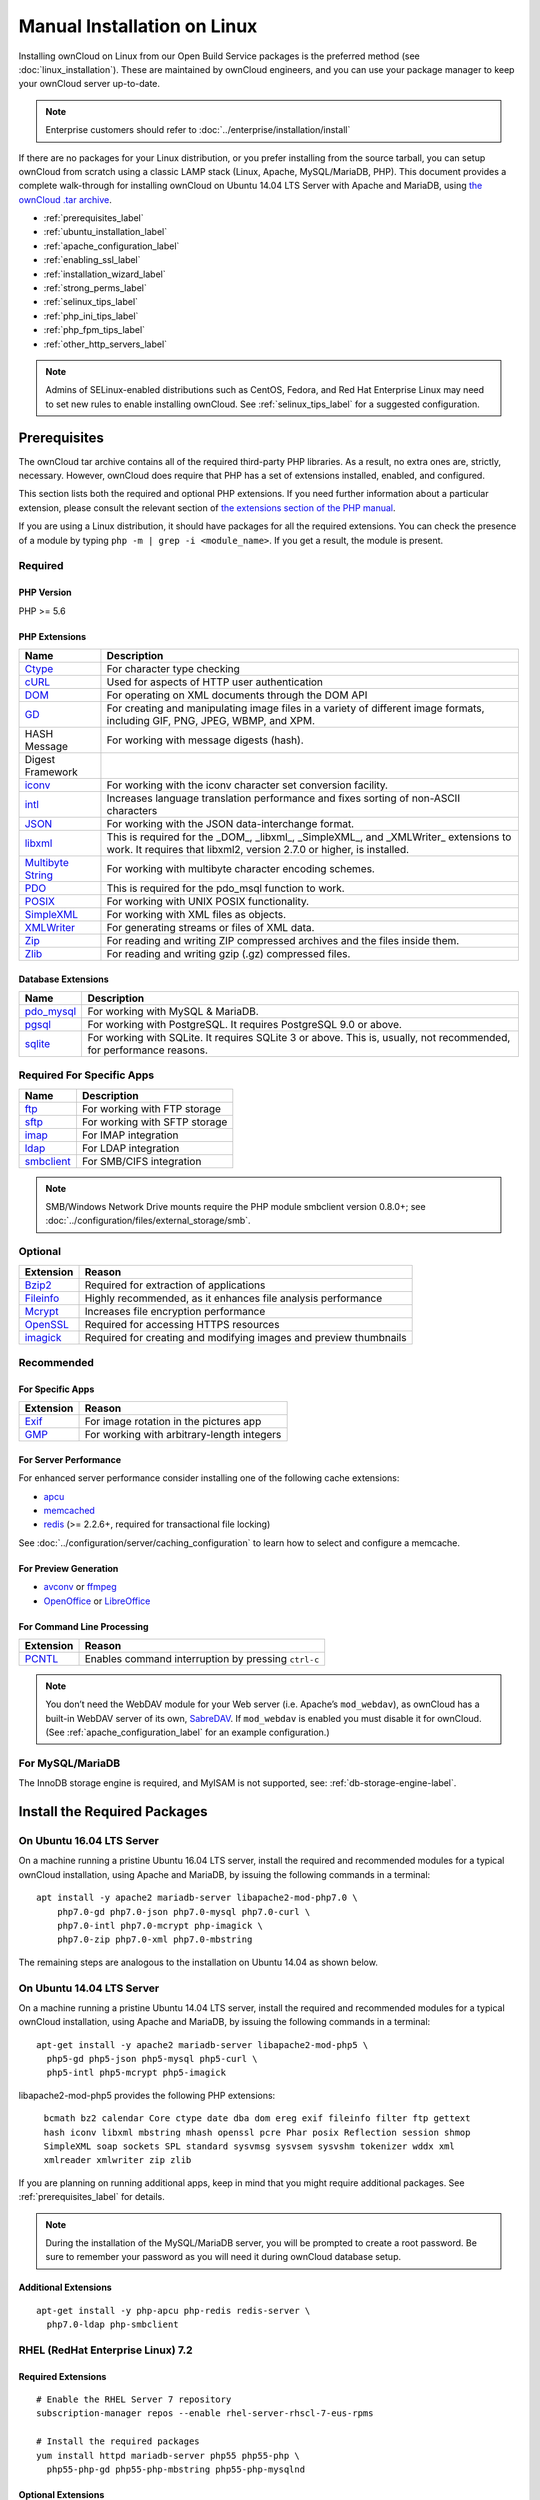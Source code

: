 ============================
Manual Installation on Linux
============================

Installing ownCloud on Linux from our Open Build Service packages is the preferred method (see :doc:`linux_installation`). 
These are maintained by ownCloud engineers, and you can use your package manager to keep your ownCloud server up-to-date.

.. note:: Enterprise customers should refer to  
   :doc:`../enterprise/installation/install`

If there are no packages for your Linux distribution, or you prefer installing from the source tarball, you can setup ownCloud from scratch using a classic LAMP stack (Linux, Apache, MySQL/MariaDB, PHP). 
This document provides a complete walk-through for installing ownCloud on Ubuntu 14.04 LTS Server with Apache and MariaDB, using `the ownCloud .tar archive <https://owncloud.org/install/>`_.

- :ref:`prerequisites_label`
- :ref:`ubuntu_installation_label`
- :ref:`apache_configuration_label`
- :ref:`enabling_ssl_label`
- :ref:`installation_wizard_label`
- :ref:`strong_perms_label`
- :ref:`selinux_tips_label`
- :ref:`php_ini_tips_label`
- :ref:`php_fpm_tips_label`
- :ref:`other_http_servers_label`

.. note:: 
   Admins of SELinux-enabled distributions such as CentOS, Fedora, and Red Hat Enterprise Linux may need to set new rules to enable installing ownCloud. See :ref:`selinux_tips_label` for a suggested configuration.

.. _prerequisites_label:

Prerequisites
-------------

The ownCloud tar archive contains all of the required third-party PHP libraries. 
As a result, no extra ones are, strictly, necessary. 
However, ownCloud does require that PHP has a set of extensions installed, enabled, and configured. 

This section lists both the required and optional PHP extensions. 
If you need further information about a particular extension, please consult the relevant section of `the extensions section of the PHP manual <http://php.net/manual/en/extensions.php>`_. 

If you are using a Linux distribution, it should have packages for all the required extensions. 
You can check the presence of a module by typing ``php -m | grep -i <module_name>``. 
If you get a result, the module is present.

Required
^^^^^^^^

PHP Version
~~~~~~~~~~~

PHP >= 5.6

PHP Extensions
~~~~~~~~~~~~~~

=================== ===========================================================
Name                Description
=================== ===========================================================
`Ctype`_            For character type checking
`cURL`_             Used for aspects of HTTP user authentication 
`DOM`_              For operating on XML documents through the DOM API
`GD`_               For creating and manipulating image files in a variety of 
                    different image formats, including GIF, PNG, JPEG, WBMP, 
                    and XPM.
HASH Message        For working with message digests (hash).
Digest Framework
`iconv`_            For working with the iconv character set conversion 
                    facility.
`intl`_             Increases language translation performance and fixes sorting of
                    non-ASCII characters
`JSON`_             For working with the JSON data-interchange format.
`libxml`_           This is required for the _DOM_, _libxml_, _SimpleXML_, and 
                    _XMLWriter_ extensions to work. It requires that libxml2, 
                    version 2.7.0 or higher, is installed.
`Multibyte String`_ For working with multibyte character encoding schemes.
`PDO`_              This is required for the pdo_msql function to work. 
`POSIX`_            For working with UNIX POSIX functionality.
`SimpleXML`_        For working with XML files as objects.
`XMLWriter`_        For generating streams or files of XML data.
`Zip`_              For reading and writing ZIP compressed archives and the 
                    files inside them.
`Zlib`_             For reading and writing gzip (.gz) compressed files.
=================== ===========================================================

Database Extensions
~~~~~~~~~~~~~~~~~~~

============ ====================================================================
Name         Description
============ ====================================================================
`pdo_mysql`_ For working with MySQL & MariaDB.
`pgsql`_     For working with PostgreSQL. It requires PostgreSQL 9.0 or above.
`sqlite`_    For working with SQLite. It requires SQLite 3 or above. This is, 
             usually, not recommended, for performance reasons.
============ ====================================================================

Required For Specific Apps
^^^^^^^^^^^^^^^^^^^^^^^^^^

============ ====================================================================
Name         Description
============ ====================================================================
`ftp`_       For working with FTP storage
`sftp`_      For working with SFTP storage
`imap`_      For IMAP integration
`ldap`_      For LDAP integration
`smbclient`_ For SMB/CIFS integration
============ ====================================================================
  
.. note:: SMB/Windows Network Drive mounts require the PHP module smbclient version 0.8.0+; see
  :doc:`../configuration/files/external_storage/smb`.

Optional
^^^^^^^^

=========== =====================================================================
Extension   Reason
=========== =====================================================================
`Bzip2`_    Required for extraction of applications
`Fileinfo`_ Highly recommended, as it enhances file analysis performance
`Mcrypt`_   Increases file encryption performance
`OpenSSL`_  Required for accessing HTTPS resources
`imagick`_  Required for creating and modifying images and preview thumbnails
=========== =====================================================================

Recommended
^^^^^^^^^^^

For Specific Apps
~~~~~~~~~~~~~~~~~

========= =====================================================================
Extension Reason
========= =====================================================================
`Exif`_   For image rotation in the pictures app
`GMP`_    For working with arbitrary-length integers
========= =====================================================================

For Server Performance
~~~~~~~~~~~~~~~~~~~~~~

For enhanced server performance consider installing one of the following cache extensions:

- `apcu`_
- `memcached`_
- `redis`_ (>= 2.2.6+, required for transactional file locking)

See :doc:`../configuration/server/caching_configuration` to learn how to select 
and configure a memcache.

For Preview Generation
~~~~~~~~~~~~~~~~~~~~~~

- `avconv`_ or `ffmpeg`_
- `OpenOffice`_ or `LibreOffice`_

For Command Line Processing
~~~~~~~~~~~~~~~~~~~~~~~~~~~

========= =====================================================================
Extension Reason
========= =====================================================================
`PCNTL`_  Enables command interruption by pressing ``ctrl-c``
========= =====================================================================

.. NOTE::

  You don’t need the WebDAV module for your Web server (i.e. Apache’s ``mod_webdav``), as ownCloud has a built-in WebDAV server of its own, `SabreDAV`_. 
  If ``mod_webdav`` is enabled you must disable it for ownCloud. (See :ref:`apache_configuration_label` for an example configuration.)

For MySQL/MariaDB
^^^^^^^^^^^^^^^^^

The InnoDB storage engine is required, and MyISAM is not supported, see: :ref:`db-storage-engine-label`.
  
.. _ubuntu_installation_label:  

Install the Required Packages
-----------------------------

On Ubuntu 16.04 LTS Server
^^^^^^^^^^^^^^^^^^^^^^^^^^

On a machine running a pristine Ubuntu 16.04 LTS server, install the required and recommended modules for a typical ownCloud installation, using Apache and MariaDB, by issuing the following commands in a terminal:

::

    apt install -y apache2 mariadb-server libapache2-mod-php7.0 \
        php7.0-gd php7.0-json php7.0-mysql php7.0-curl \
        php7.0-intl php7.0-mcrypt php-imagick \
        php7.0-zip php7.0-xml php7.0-mbstring

The remaining steps are analogous to the installation on Ubuntu 14.04 as shown below.

On Ubuntu 14.04 LTS Server
^^^^^^^^^^^^^^^^^^^^^^^^^^

On a machine running a pristine Ubuntu 14.04 LTS server, install the required and recommended modules for a typical ownCloud installation, using Apache and MariaDB, by issuing the following commands in a terminal:

::

    apt-get install -y apache2 mariadb-server libapache2-mod-php5 \
      php5-gd php5-json php5-mysql php5-curl \
      php5-intl php5-mcrypt php5-imagick

libapache2-mod-php5 provides the following PHP extensions: 

  ``bcmath bz2 calendar Core ctype date dba dom ereg exif fileinfo filter ftp gettext hash iconv libxml mbstring mhash openssl pcre Phar posix Reflection session shmop SimpleXML soap sockets SPL standard sysvmsg sysvsem sysvshm tokenizer wddx xml xmlreader xmlwriter zip zlib``

If you are planning on running additional apps, keep in mind that you might require additional packages.  
See :ref:`prerequisites_label` for details.

.. note::
   During the installation of the MySQL/MariaDB server, you will be prompted to create a root password. 
   Be sure to remember your password as you will need it during ownCloud database setup.
   
Additional Extensions
~~~~~~~~~~~~~~~~~~~~~

::

  apt-get install -y php-apcu php-redis redis-server \
    php7.0-ldap php-smbclient 

RHEL (RedHat Enterprise Linux) 7.2
^^^^^^^^^^^^^^^^^^^^^^^^^^^^^^^^^^

Required Extensions
~~~~~~~~~~~~~~~~~~~

::

  # Enable the RHEL Server 7 repository
  subscription-manager repos --enable rhel-server-rhscl-7-eus-rpms
  
  # Install the required packages
  yum install httpd mariadb-server php55 php55-php \
    php55-php-gd php55-php-mbstring php55-php-mysqlnd

Optional Extensions
~~~~~~~~~~~~~~~~~~~

::

  yum install https://dl.fedoraproject.org/pub/epel/epel-release-latest-7.noarch.rpm \
    php-pecl-apcu redis php-pecl-redis php55-php-ldap

SLES (SUSE Linux Enterprise Server) 12
^^^^^^^^^^^^^^^^^^^^^^^^^^^^^^^^^^^^^^

Required Extensions
~~~~~~~~~~~~~~~~~~~

::

  zypper install apache2 apache2-mod_php5 php5-gd php5-json php5-curl \
    php5-intl php5-mcrypt php5-zip php5-zlib

Optional Extensions
~~~~~~~~~~~~~~~~~~~

::

  zypper install php5-ldap

APCu
||||

We are not aware of any officially supported APCu package for SLES 12.
However, if you want or need to install it, then we suggest the following steps:

::

  wget http://download.opensuse.org/repositories/server:/php:/extensions/SLE_12_SP1/ server:php:extensions.repo -O /etc/zypp/repos.d/memcached.repo 
  zypper refresh
  zypper install php5-APCu

Redis
|||||

The latest versions of Redis servers have shown to be incompatible with SLES 12. 
Therefore it is currently recommended to download and install version 2.2.7 or a previous release from: https://pecl.php.net/package/redis.
Keep in mind that version 2.2.5 is the minimum version which ownCloud supports.

Install ownCloud
----------------

Now download the archive of the latest ownCloud version:

- Go to the `ownCloud Download Page <https://owncloud.org/install>`_.
- Go to **Download ownCloud Server > Download > Archive file for 
  server owners** and download either the tar.bz2 or .zip archive.
- This downloads a file named owncloud-x.y.z.tar.bz2 or owncloud-x.y.z.zip 
  (where x.y.z is the version number).
- Download its corresponding checksum file, e.g. owncloud-x.y.z.tar.bz2.md5, 
  or owncloud-x.y.z.tar.bz2.sha256. 
- Verify the MD5 or SHA256 sum::
   
    md5sum -c owncloud-x.y.z.tar.bz2.md5 < owncloud-x.y.z.tar.bz2
    sha256sum -c owncloud-x.y.z.tar.bz2.sha256 < owncloud-x.y.z.tar.bz2
    md5sum  -c owncloud-x.y.z.zip.md5 < owncloud-x.y.z.zip
    sha256sum  -c owncloud-x.y.z.zip.sha256 < owncloud-x.y.z.zip
    
- You may also verify the PGP signature::
    
    wget https://download.owncloud.org/community/owncloud-x.y.z.tar.bz2.asc
    wget https://owncloud.org/owncloud.asc
    gpg --import owncloud.asc
    gpg --verify owncloud-x.y.z.tar.bz2.asc owncloud-x.y.z.tar.bz2
  
- Now you can extract the archive contents. Run the appropriate unpacking 
  command for your archive type::

    tar -xjf owncloud-x.y.z.tar.bz2
    unzip owncloud-x.y.z.zip

- This unpacks to a single ``owncloud`` directory. Copy the ownCloud directory to its final destination. When you are running the Apache HTTP server, you may safely install ownCloud in your Apache document root::

    cp -r owncloud /path/to/webserver/document-root

  where ``/path/to/webserver/document-root`` is replaced by the 
  document root of your Web server::
    
    cp -r owncloud /var/www

On other HTTP servers, it is recommended to install ownCloud outside of the document root.

.. _apache_configuration_label:
   
Configure Apache Web Server
---------------------------

On Debian, Ubuntu, and their derivatives, Apache installs with a useful configuration, so all you have to do is create a :file:`/etc/apache2/sites-available/owncloud.conf` file with these lines in it, replacing the **Directory** and other file paths with your own file paths::
   
  Alias /owncloud "/var/www/owncloud/"
   
  <Directory /var/www/owncloud/>
    Options +FollowSymlinks
    AllowOverride All

   <IfModule mod_dav.c>
    Dav off
   </IfModule>

   SetEnv HOME /var/www/owncloud
   SetEnv HTTP_HOME /var/www/owncloud

  </Directory>
  
Then create a symlink to :file:`/etc/apache2/sites-enabled`::

  ln -s /etc/apache2/sites-available/owncloud.conf /etc/apache2/sites-enabled/owncloud.conf
  
Additional Apache Configurations
^^^^^^^^^^^^^^^^^^^^^^^^^^^^^^^^

- For ownCloud to work correctly, we need the module ``mod_rewrite``. Enable it 
  by running::

    a2enmod rewrite
  
  Additional recommended modules are ``mod_headers``, ``mod_env``, ``mod_dir`` and ``mod_mime``::
  
    a2enmod headers
    a2enmod env
    a2enmod dir
    a2enmod mime
  
- You must disable any server-configured authentication for ownCloud, as it uses Basic authentication internally for DAV services. If you have turned on authentication on a parent folder (via, e.g., an ``AuthType Basic`` directive), you can disable the authentication specifically for the ownCloud entry. Following the above example configuration file, add the following line in the ``<Directory`` section

  ::

    Satisfy Any

- When using SSL, take special note of the ``ServerName``. You should specify one in the  server configuration, as well as in the ``CommonName`` field of the certificate. If you want your ownCloud to be reachable via the internet, then set both of these to the domain you want to reach your ownCloud server.

- Now restart Apache

  ::

     service apache2 restart

- If you're running ownCloud in a sub-directory and want to use CalDAV or CardDAV clients make sure you have configured the correct :ref:`service-discovery-label` URLs.

.. _apache-mpm-label:

Multi-Processing Module (MPM)
^^^^^^^^^^^^^^^^^^^^^^^^^^^^^

`Apache prefork`_ has to be used. Don’t use a threaded ``MPM`` like ``event`` or ``worker`` with ``mod_php``,
because PHP is currently `not thread safe`_.

.. _enabling_ssl_label:

Enable SSL
----------

.. note:: You can use ownCloud over plain HTTP, but we strongly encourage you to use SSL/TLS to encrypt all of your server traffic, and to protect user's logins and data in transit.

Apache installed under Ubuntu comes already set-up with a simple self-signed certificate. 
All you have to do is to enable the ``ssl`` module and the default site. 
Open a terminal and run::

     a2enmod ssl
     a2ensite default-ssl
     service apache2 reload

.. note:: 
   Self-signed certificates have their drawbacks - especially when you plan to make your ownCloud server publicly accessible. You might want to consider getting a certificate signed by a commercial signing authority. Check with your domain name registrar or hosting service for good deals on commercial certificates.   
    
.. _installation_wizard_label:
    
Run the Installation Wizard
---------------------------

After restarting Apache, you must complete your installation by running either the Graphical Installation Wizard or on the command line with the ``occ`` command. 
To enable this, temporarily change the ownership on your ownCloud directories to your HTTP user (see :ref:`strong_perms_label` to learn how to find your HTTP user)::

 chown -R www-data:www-data /var/www/owncloud/
 
.. note:: Admins of SELinux-enabled distributions may need to write new SELinux rules to complete their ownCloud installation; see 
   :ref:`selinux_tips_label`. 

To use ``occ`` see :doc:`command_line_installation`. 
To use the graphical Installation Wizard see :doc:`installation_wizard`.

.. _strong_perms_label:

Set Strong Directory Permissions
--------------------------------

After completing the installation, you must immediately :ref:`set the directory permissions <post_installation_steps_label>` in your ownCloud installation as strictly as possible for stronger security. 
After you do so, your ownCloud server will be ready to use.

.. note::
 For further information on improving the quality of your ownCloud installation, please see the :doc:`configuration_notes_and_tips` guide.

.. Links

.. _SabreDav: http://sabre.io/
.. _Apache prefork: https://httpd.apache.org/docs/2.4/mod/prefork.html
.. _not thread safe: https://secure.php.net/manual/en/install.unix.apache2.php

.. PHP Extension Links

.. _Bzip2: https://php.net/manual/en/book.bzip2.php
.. _Ctype: https://secure.php.net/manual/en/book.ctype.php
.. _DOM: https://secure.php.net/manual/en/book.dom.php
.. _Exif: https://php.net/manual/en/book.exif.php
.. _Fileinfo: https://php.net/manual/en/book.fileinfo.php
.. _GD: https://php.net/manual/en/book.image.php
.. _GMP: https://php.net/manual/en/book.gmp.php
.. _HASH: https://secure.php.net/manual/en/book.hash.php
.. _Iconv: https://php.net/manual/en/book.iconv.php
.. _JSON: https://php.net/manual/en/book.json.php
.. _Mcrypt: https://php.net/manual/en/book.mcrypt.php
.. _Multibyte String: https://php.net/manual/en/book.mbstring.php
.. _OpenSSL: https://php.net/manual/en/book.openssl.php
.. _PCNTL: https://secure.php.net/manual/en/book.pcntl.php
.. _PDO: https://secure.php.net/manual/en/book.pdo.php
.. _POSIX: https://php.net/manual/en/book.posix.php
.. _SimpleXML: https://php.net/manual/en/book.simplexml.php
.. _XMLWriter: https://php.net/manual/en/book.xmlwriter.php
.. _Zip: https://php.net/manual/en/book.zip.php 
.. _Zlib: https://php.net/manual/en/book.zlib.php
.. _cURL: https://php.net/manual/en/book.curl.php
.. _ftp: https://secure.php.net/manual/en/book.ftp.php
.. _imap: https://secure.php.net/manual/en/book.imap.php
.. _intl: https://php.net/manual/en/book.intl.php
.. _ldap: https://secure.php.net/manual/en/book.ldap.php
.. _libxml: https://php.net/manual/en/book.libxml.php
.. _pdo_mysql: https://secure.php.net/manual/en/ref.pdo-mysql.php
.. _pgsql: https://secure.php.net/manual/en/ref.pgsql.php
.. _sftp: https://secure.php.net/manual/de/book.ssh2.php
.. _smbclient: https://pecl.php.net/package/smbclient
.. _sqlite: https://secure.php.net/manual/en/ref.sqlite.php
.. _apcu: https://secure.php.net/manual/en/book.apcu.php
.. _memcached: https://secure.php.net/manual/en/book.memcached.php
.. _redis: https://pecl.php.net/package/redis
.. _imagick: https://secure.php.net/manual/en/book.imagick.php
   
.. Executable Links
   
.. _avconv: https://libav.org/
.. _ffmpeg: https://ffmpeg.org/
.. _OpenOffice: https://www.openoffice.org/
.. _LibreOffice: https://www.libreoffice.org/

.. Forum Links
   
.. _in the forums: https://central.owncloud.org/t/no-basic-authentication-headers-were-found-message/819

